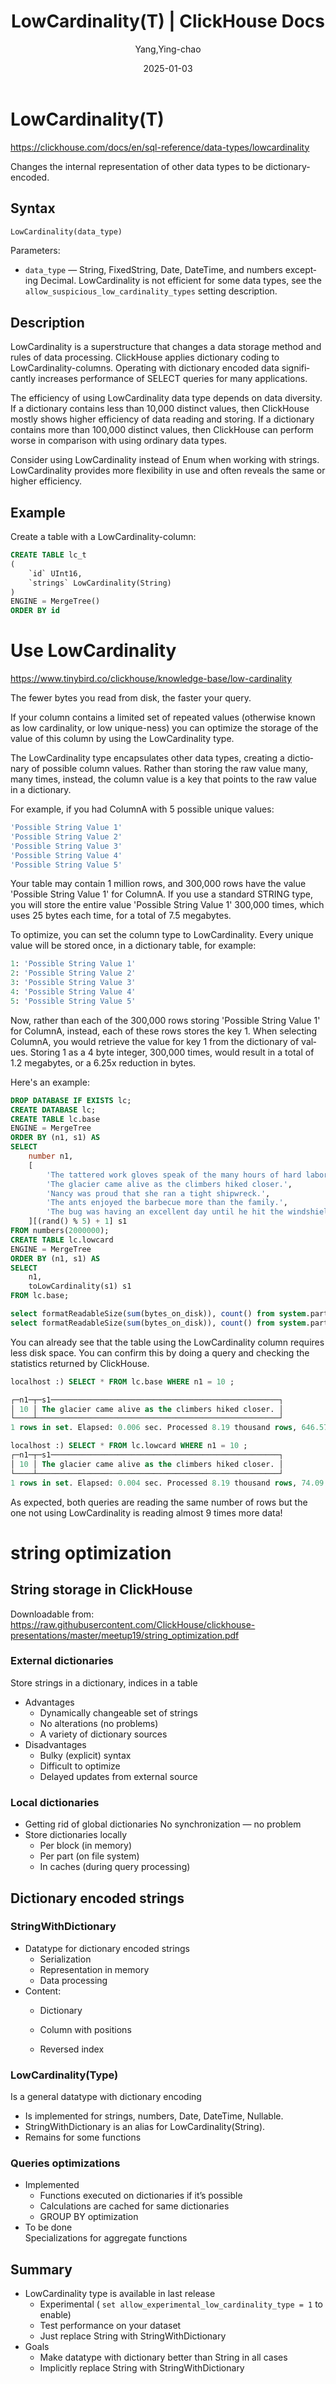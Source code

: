 #+TITLE: LowCardinality(T) | ClickHouse Docs
#+AUTHOR: Yang,Ying-chao
#+DATE:   2025-01-03
#+OPTIONS:  ^:nil H:5 num:t toc:2 \n:nil ::t |:t -:t f:t *:t tex:t d:(HIDE) tags:not-in-toc
#+STARTUP:  align nodlcheck oddeven lognotestate
#+SEQ_TODO: TODO(t) INPROGRESS(i) WAITING(w@) | DONE(d) CANCELED(c@)
#+LANGUAGE: en
#+TAGS:     noexport(n)
#+EXCLUDE_TAGS: noexport
#+FILETAGS: :tag1:tag2:


* LowCardinality(T)
:PROPERTIES:
:NOTER_DOCUMENT: https://clickhouse.com/docs/en/sql-reference/data-types/lowcardinality
:NOTER_OPEN: eww
:NOTER_PAGE: 3
:END:

https://clickhouse.com/docs/en/sql-reference/data-types/lowcardinality

Changes the internal representation of other data types to be dictionary-encoded.

** Syntax​

#+begin_src sql
LowCardinality(data_type)
#+end_src

Parameters:

- =data_type= — String, FixedString, Date, DateTime, and numbers excepting Decimal. LowCardinality is not
  efficient for some data types, see the =allow_suspicious_low_cardinality_types= setting description.

** Description​

LowCardinality is a superstructure that changes a data storage method and rules of data processing. ClickHouse
applies dictionary coding to LowCardinality-columns. Operating with dictionary encoded data significantly
increases performance of SELECT queries for many applications.

The efficiency of using LowCardinality data type depends on data diversity. If a dictionary contains less than
10,000 distinct values, then ClickHouse mostly shows higher efficiency of data reading and storing. If a
dictionary contains more than 100,000 distinct values, then ClickHouse can perform worse in comparison with
using ordinary data types.

Consider using LowCardinality instead of Enum when working with strings. LowCardinality provides more
flexibility in use and often reveals the same or higher efficiency.

** Example​

Create a table with a LowCardinality-column:

#+begin_src sql
CREATE TABLE lc_t
(
    `id` UInt16,
    `strings` LowCardinality(String)
)
ENGINE = MergeTree()
ORDER BY id
#+end_src


* Use LowCardinality
:PROPERTIES:
:NOTER_DOCUMENT: https://www.tinybird.co/clickhouse/knowledge-base/low-cardinality
:NOTER_OPEN: eww
:NOTER_PAGE: 3
:END:

https://www.tinybird.co/clickhouse/knowledge-base/low-cardinality

The fewer bytes you read from disk, the faster your query.

If your column contains a limited set of repeated values (otherwise known as low cardinality, or low
unique-ness) you can optimize the storage of the value of this column by using the LowCardinality type.

The LowCardinality type encapsulates other data types, creating a dictionary of possible column values. Rather
than storing the raw value many, many times, instead, the column value is a key that points to the raw value in
a dictionary.

For example, if you had ColumnA with 5 possible unique values:

#+begin_src sql
'Possible String Value 1'
'Possible String Value 2'
'Possible String Value 3'
'Possible String Value 4'
'Possible String Value 5'
#+end_src


Your table may contain 1 million rows, and 300,000 rows have the value 'Possible String Value 1' for ColumnA. If
you use a standard STRING type, you will store the entire value 'Possible String Value 1' 300,000 times, which
uses 25 bytes each time, for a total of 7.5 megabytes.

To optimize, you can set the column type to LowCardinality. Every unique value will be stored once, in a
dictionary table, for example:

#+begin_src sql
1: 'Possible String Value 1'
2: 'Possible String Value 2'
3: 'Possible String Value 3'
4: 'Possible String Value 4'
5: 'Possible String Value 5'
#+end_src

Now, rather than each of the 300,000 rows storing 'Possible String Value 1' for ColumnA, instead, each of these
rows stores the key 1. When selecting ColumnA, you would retrieve the value for key 1 from the dictionary of
values.  Storing 1 as a 4 byte integer, 300,000 times, would result in a total of 1.2 megabytes, or a 6.25x
reduction in bytes.

Here's an example:

#+begin_src sql
DROP DATABASE IF EXISTS lc;
CREATE DATABASE lc;
CREATE TABLE lc.base
ENGINE = MergeTree
ORDER BY (n1, s1) AS
SELECT
    number n1,
    [
        'The tattered work gloves speak of the many hours of hard labor he endured throughout his life.',
        'The glacier came alive as the climbers hiked closer.',
        'Nancy was proud that she ran a tight shipwreck.',
        'The ants enjoyed the barbecue more than the family.',
        'The bug was having an excellent day until he hit the windshield.'
    ][(rand() % 5) + 1] s1
FROM numbers(2000000);
CREATE TABLE lc.lowcard
ENGINE = MergeTree
ORDER BY (n1, s1) AS
SELECT
    n1,
    toLowCardinality(s1) s1
FROM lc.base;

select formatReadableSize(sum(bytes_on_disk)), count() from system.parts WHERE table = 'base' and active FORMAT PrettyCompact;
select formatReadableSize(sum(bytes_on_disk)), count() from system.parts WHERE table = 'lowcard' and active FORMAT PrettyCompact;
#+end_src

You can already see that the table using the LowCardinality column requires less disk space. You can confirm
this by doing a query and checking the statistics returned by ClickHouse.

#+begin_src sql
localhost :) SELECT * FROM lc.base WHERE n1 = 10 ;

┌─n1─┬─s1───────────────────────────────────────────────────┐
│ 10 │ The glacier came alive as the climbers hiked closer. │
└────┴──────────────────────────────────────────────────────┘
1 rows in set. Elapsed: 0.006 sec. Processed 8.19 thousand rows, 646.57 KB (1.39 million rows/s., 110.00 MB/s.)
#+end_src

#+begin_src sql
localhost :) SELECT * FROM lc.lowcard WHERE n1 = 10 ;
┌─n1─┬─s1───────────────────────────────────────────────────┐
│ 10 │ The glacier came alive as the climbers hiked closer. │
└────┴──────────────────────────────────────────────────────┘
1 rows in set. Elapsed: 0.004 sec. Processed 8.19 thousand rows, 74.09 KB (1.83 million rows/s., 16.51 MB/s.)
#+end_src


As expected, both queries are reading the same number of rows but the one not using LowCardinality is reading
almost 9 times more data!


* string optimization
:PROPERTIES:
:NOTER_DOCUMENT: attachments/string_optimization.pdf
:NOTER_OPEN: find-file
:NOTER_PAGE: 3
:END:

** String storage in ClickHouse

Downloadable from: https://raw.githubusercontent.com/ClickHouse/clickhouse-presentations/master/meetup19/string_optimization.pdf

*** External dictionaries
:PROPERTIES:
:NOTER_DOCUMENT: attachments/string_optimization.pdf
:NOTER_OPEN: find-file
:NOTER_PAGE: 9
:END:

Store strings in a dictionary, indices in a table
- Advantages
  + Dynamically changeable set of strings
  + No alterations (no problems)
  + A variety of dictionary sources

- Disadvantages
  + Bulky (explicit) syntax
  + Difficult to optimize
  + Delayed updates from external source


*** Local dictionaries
:PROPERTIES:
:NOTER_DOCUMENT: attachments/string_optimization.pdf
:NOTER_OPEN: find-file
:NOTER_PAGE: 10
:END:

- Getting rid of global dictionaries
  No synchronization — no problem
- Store dictionaries locally
  + Per block (in memory)
  + Per part (on file system)
  + In caches (during query processing)


** Dictionary encoded strings
:PROPERTIES:
:NOTER_DOCUMENT: attachments/string_optimization.pdf
:NOTER_OPEN: find-file
:NOTER_PAGE: 11
:END:

*** StringWithDictionary
:PROPERTIES:
:NOTER_DOCUMENT: attachments/string_optimization.pdf
:NOTER_OPEN: find-file
:NOTER_PAGE: 12
:END:
- Datatype for dictionary encoded strings
  * Serialization
  * Representation in memory
  * Data processing

- Content:
  * Dictionary
  * Column with positions
  * Reversed index

    #+CAPTION:
    #+NAME: fig:screenshot@2025-01-03_20:23:29
    [[file:images/clickhouse_com_data-types_lowcardinality/7e2dfb78239_screenshot@2025-01-03_20:23:29.png]]


*** LowCardinality(Type)
:PROPERTIES:
:NOTER_DOCUMENT: attachments/string_optimization.pdf
:NOTER_OPEN: find-file
:NOTER_PAGE: 13
:END:

Is a general datatype with dictionary encoding

+ Is implemented for strings, numbers, Date, DateTime, Nullable.
+ StringWithDictionary is an alias for LowCardinality(String).
+ Remains for some functions


#+CAPTION:
#+NAME: fig:screenshot@2025-01-03_20:25:28
#+attr_html: :width 800px
#+attr_org: :width 800px
[[file:images/clickhouse_com_data-types_lowcardinality/7e2dfb78239_screenshot@2025-01-03_20:25:28.png]]



*** Queries optimizations
:PROPERTIES:
:NOTER_DOCUMENT: attachments/string_optimization.pdf
:NOTER_OPEN: find-file
:NOTER_PAGE: 14
:END:


- Implemented
  + Functions executed on dictionaries if it’s possible
  + Calculations are cached for same dictionaries
  + GROUP BY optimization

- To be done\\
  Specializations for aggregate functions

#+CAPTION:
#+NAME: fig:screenshot@2025-01-03_20:28:36
[[file:images/clickhouse_com_data-types_lowcardinality/7e2dfb78239_screenshot@2025-01-03_20:28:36.png]]


** Summary
:PROPERTIES:
:NOTER_DOCUMENT: attachments/string_optimization.pdf
:NOTER_OPEN: find-file
:NOTER_PAGE: 27
:END:

- LowCardinality type is available in last release
  + Experimental ( =set allow_experimental_low_cardinality_type = 1= to enable)
  + Test performance on your dataset
  + Just replace String with StringWithDictionary

- Goals
  + Make datatype with dictionary better than String in all cases
  + Implicitly replace String with StringWithDictionary
